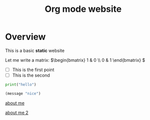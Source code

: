 #+title: Org mode website

* Overview

This is a basic *static* website

Let me write a matrix: \(\begin{bmatrix} 1 & 0 \\ 0 & 1 \end{bmatrix} \)

- [ ] This is the first point
- [ ] This is the second  

#+begin_src python
print("hello")
#+end_src

#+begin_src emacs-lisp
(message "nice")
#+end_src

[[file:about-me.org][about me]]

[[file:about-me.org][about me 2]]
